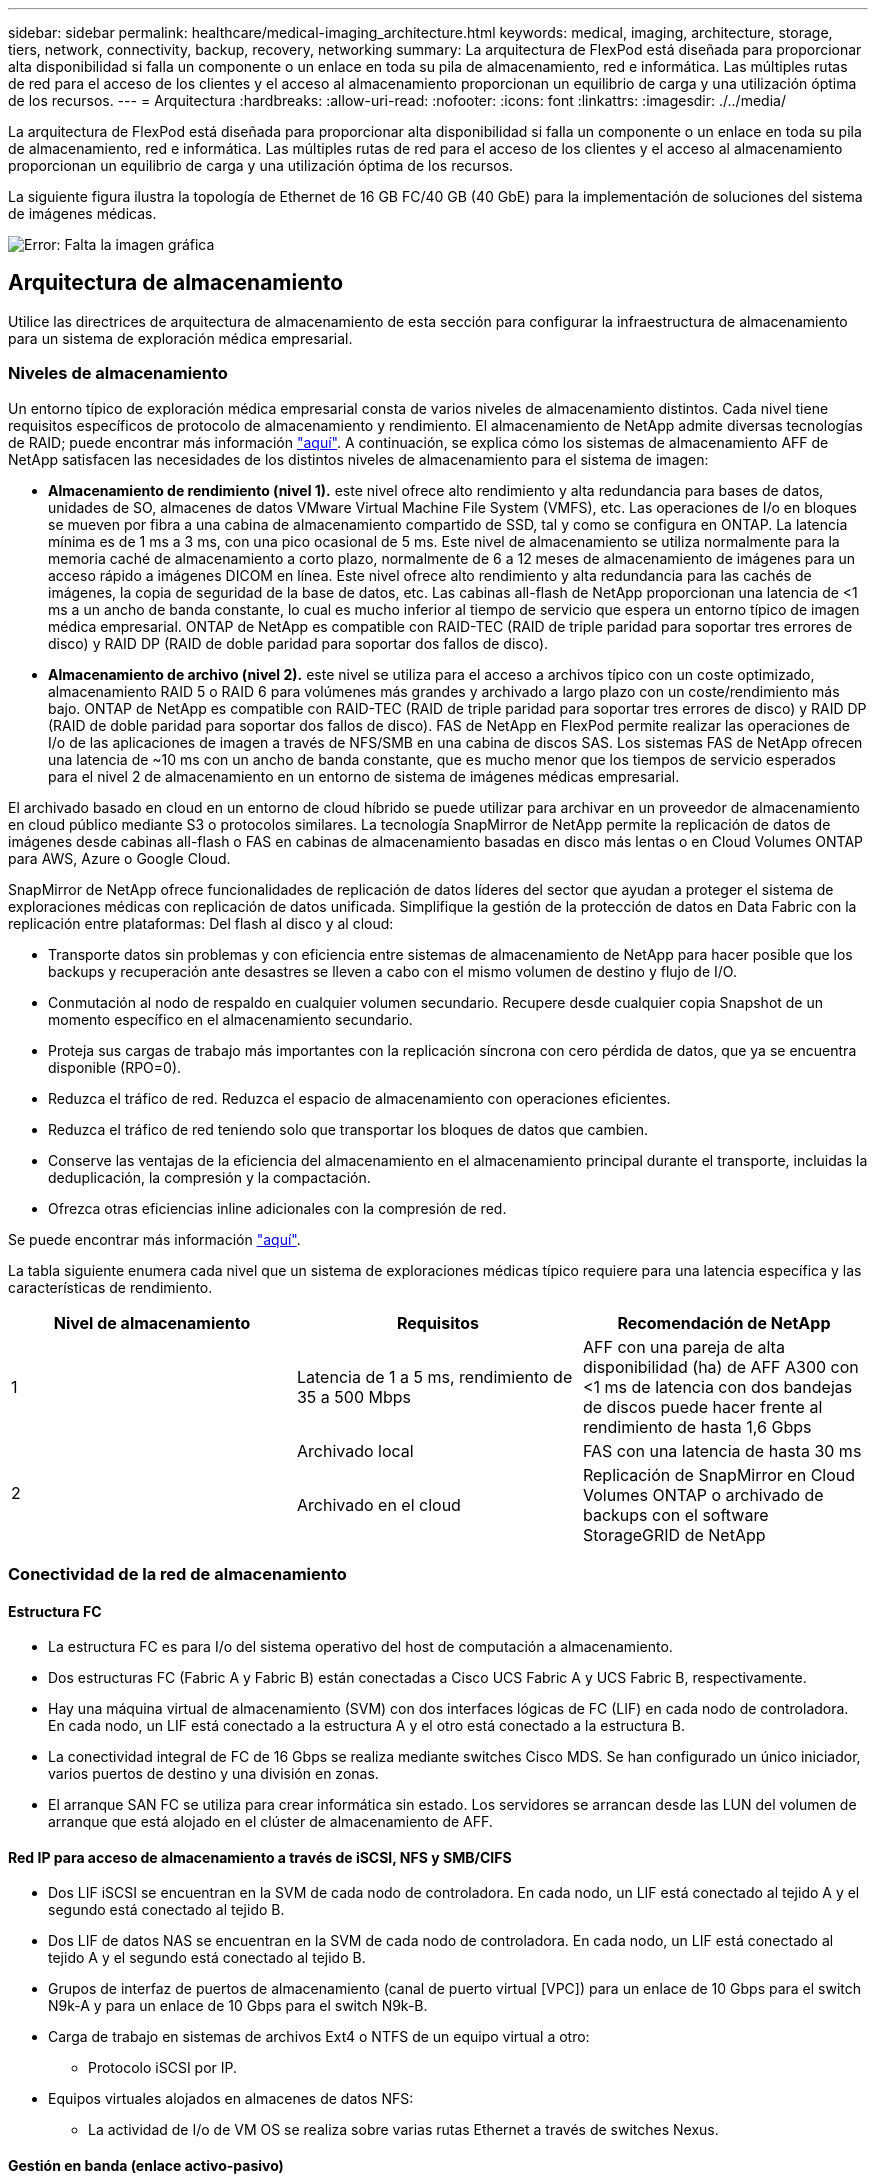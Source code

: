 ---
sidebar: sidebar 
permalink: healthcare/medical-imaging_architecture.html 
keywords: medical, imaging, architecture, storage, tiers, network, connectivity, backup, recovery, networking 
summary: La arquitectura de FlexPod está diseñada para proporcionar alta disponibilidad si falla un componente o un enlace en toda su pila de almacenamiento, red e informática. Las múltiples rutas de red para el acceso de los clientes y el acceso al almacenamiento proporcionan un equilibrio de carga y una utilización óptima de los recursos. 
---
= Arquitectura
:hardbreaks:
:allow-uri-read: 
:nofooter: 
:icons: font
:linkattrs: 
:imagesdir: ./../media/


La arquitectura de FlexPod está diseñada para proporcionar alta disponibilidad si falla un componente o un enlace en toda su pila de almacenamiento, red e informática. Las múltiples rutas de red para el acceso de los clientes y el acceso al almacenamiento proporcionan un equilibrio de carga y una utilización óptima de los recursos.

La siguiente figura ilustra la topología de Ethernet de 16 GB FC/40 GB (40 GbE) para la implementación de soluciones del sistema de imágenes médicas.

image:medical-imaging_image3.png["Error: Falta la imagen gráfica"]



== Arquitectura de almacenamiento

Utilice las directrices de arquitectura de almacenamiento de esta sección para configurar la infraestructura de almacenamiento para un sistema de exploración médica empresarial.



=== Niveles de almacenamiento

Un entorno típico de exploración médica empresarial consta de varios niveles de almacenamiento distintos. Cada nivel tiene requisitos específicos de protocolo de almacenamiento y rendimiento. El almacenamiento de NetApp admite diversas tecnologías de RAID; puede encontrar más información https://docs.netapp.com/ontap-9/index.jsp?topic=%2Fcom.netapp.doc.dot-cm-psmg%2FGUID-488B0EC4-3B03-4566-8321-5B8E568F34E4.html["aquí"^]. A continuación, se explica cómo los sistemas de almacenamiento AFF de NetApp satisfacen las necesidades de los distintos niveles de almacenamiento para el sistema de imagen:

* *Almacenamiento de rendimiento (nivel 1).* este nivel ofrece alto rendimiento y alta redundancia para bases de datos, unidades de SO, almacenes de datos VMware Virtual Machine File System (VMFS), etc. Las operaciones de I/o en bloques se mueven por fibra a una cabina de almacenamiento compartido de SSD, tal y como se configura en ONTAP. La latencia mínima es de 1 ms a 3 ms, con una pico ocasional de 5 ms. Este nivel de almacenamiento se utiliza normalmente para la memoria caché de almacenamiento a corto plazo, normalmente de 6 a 12 meses de almacenamiento de imágenes para un acceso rápido a imágenes DICOM en línea. Este nivel ofrece alto rendimiento y alta redundancia para las cachés de imágenes, la copia de seguridad de la base de datos, etc. Las cabinas all-flash de NetApp proporcionan una latencia de <1 ms a un ancho de banda constante, lo cual es mucho inferior al tiempo de servicio que espera un entorno típico de imagen médica empresarial. ONTAP de NetApp es compatible con RAID-TEC (RAID de triple paridad para soportar tres errores de disco) y RAID DP (RAID de doble paridad para soportar dos fallos de disco).
* *Almacenamiento de archivo (nivel 2).* este nivel se utiliza para el acceso a archivos típico con un coste optimizado, almacenamiento RAID 5 o RAID 6 para volúmenes más grandes y archivado a largo plazo con un coste/rendimiento más bajo. ONTAP de NetApp es compatible con RAID-TEC (RAID de triple paridad para soportar tres errores de disco) y RAID DP (RAID de doble paridad para soportar dos fallos de disco). FAS de NetApp en FlexPod permite realizar las operaciones de I/o de las aplicaciones de imagen a través de NFS/SMB en una cabina de discos SAS. Los sistemas FAS de NetApp ofrecen una latencia de ~10 ms con un ancho de banda constante, que es mucho menor que los tiempos de servicio esperados para el nivel 2 de almacenamiento en un entorno de sistema de imágenes médicas empresarial.


El archivado basado en cloud en un entorno de cloud híbrido se puede utilizar para archivar en un proveedor de almacenamiento en cloud público mediante S3 o protocolos similares. La tecnología SnapMirror de NetApp permite la replicación de datos de imágenes desde cabinas all-flash o FAS en cabinas de almacenamiento basadas en disco más lentas o en Cloud Volumes ONTAP para AWS, Azure o Google Cloud.

SnapMirror de NetApp ofrece funcionalidades de replicación de datos líderes del sector que ayudan a proteger el sistema de exploraciones médicas con replicación de datos unificada. Simplifique la gestión de la protección de datos en Data Fabric con la replicación entre plataformas: Del flash al disco y al cloud:

* Transporte datos sin problemas y con eficiencia entre sistemas de almacenamiento de NetApp para hacer posible que los backups y recuperación ante desastres se lleven a cabo con el mismo volumen de destino y flujo de I/O.
* Conmutación al nodo de respaldo en cualquier volumen secundario. Recupere desde cualquier copia Snapshot de un momento específico en el almacenamiento secundario.
* Proteja sus cargas de trabajo más importantes con la replicación síncrona con cero pérdida de datos, que ya se encuentra disponible (RPO=0).
* Reduzca el tráfico de red. Reduzca el espacio de almacenamiento con operaciones eficientes.
* Reduzca el tráfico de red teniendo solo que transportar los bloques de datos que cambien.
* Conserve las ventajas de la eficiencia del almacenamiento en el almacenamiento principal durante el transporte, incluidas la deduplicación, la compresión y la compactación.
* Ofrezca otras eficiencias inline adicionales con la compresión de red.


Se puede encontrar más información https://www.netapp.com/us/media/ds-3820.pdf["aquí"^].

La tabla siguiente enumera cada nivel que un sistema de exploraciones médicas típico requiere para una latencia específica y las características de rendimiento.

|===
| Nivel de almacenamiento | Requisitos | Recomendación de NetApp 


| 1 | Latencia de 1 a 5 ms, rendimiento de 35 a 500 Mbps | AFF con una pareja de alta disponibilidad (ha) de AFF A300 con <1 ms de latencia con dos bandejas de discos puede hacer frente al rendimiento de hasta 1,6 Gbps 


.2+| 2 | Archivado local | FAS con una latencia de hasta 30 ms 


| Archivado en el cloud | Replicación de SnapMirror en Cloud Volumes ONTAP o archivado de backups con el software StorageGRID de NetApp 
|===


=== Conectividad de la red de almacenamiento



==== Estructura FC

* La estructura FC es para I/o del sistema operativo del host de computación a almacenamiento.
* Dos estructuras FC (Fabric A y Fabric B) están conectadas a Cisco UCS Fabric A y UCS Fabric B, respectivamente.
* Hay una máquina virtual de almacenamiento (SVM) con dos interfaces lógicas de FC (LIF) en cada nodo de controladora. En cada nodo, un LIF está conectado a la estructura A y el otro está conectado a la estructura B.
* La conectividad integral de FC de 16 Gbps se realiza mediante switches Cisco MDS. Se han configurado un único iniciador, varios puertos de destino y una división en zonas.
* El arranque SAN FC se utiliza para crear informática sin estado. Los servidores se arrancan desde las LUN del volumen de arranque que está alojado en el clúster de almacenamiento de AFF.




==== Red IP para acceso de almacenamiento a través de iSCSI, NFS y SMB/CIFS

* Dos LIF iSCSI se encuentran en la SVM de cada nodo de controladora. En cada nodo, un LIF está conectado al tejido A y el segundo está conectado al tejido B.
* Dos LIF de datos NAS se encuentran en la SVM de cada nodo de controladora. En cada nodo, un LIF está conectado al tejido A y el segundo está conectado al tejido B.
* Grupos de interfaz de puertos de almacenamiento (canal de puerto virtual [VPC]) para un enlace de 10 Gbps para el switch N9k-A y para un enlace de 10 Gbps para el switch N9k-B.
* Carga de trabajo en sistemas de archivos Ext4 o NTFS de un equipo virtual a otro:
+
** Protocolo iSCSI por IP.


* Equipos virtuales alojados en almacenes de datos NFS:
+
** La actividad de I/o de VM OS se realiza sobre varias rutas Ethernet a través de switches Nexus.






==== Gestión en banda (enlace activo-pasivo)

* Enlace de 1 Gbps al conmutador de administración N9k-A y enlace de 1 Gbps al conmutador de administración N9k-B.




=== Backup y recuperación

FlexPod Datacenter se crea en una cabina de almacenamiento gestionada por el software para la gestión de datos ONTAP de NetApp. El software ONTAP ha evolucionado a lo largo de 20 años para ofrecer muchas funciones de gestión de datos para máquinas virtuales, bases de datos de Oracle, archivos compartidos SMB/CIFS y NFS. También proporciona tecnologías de protección como la tecnología Snapshot de NetApp, la tecnología SnapMirror y la tecnología de replicación de datos FlexClone de NetApp. El software SnapCenter de NetApp cuenta con un servidor y un cliente GUI para utilizar las funciones Snapshot, SnapRestore y FlexClone de ONTAP para VM, recursos compartidos de archivos SMB/CIFS, backup y recuperación de datos de Oracle y NFS.

Utiliza el software SnapCenter de NetApp https://patents.google.com/patent/US20020083037A1/en["patentado"^] Tecnología Snapshot para crear un backup de toda una máquina virtual o base de datos de Oracle en un volumen de almacenamiento de NetApp de manera instantánea. En comparación con Oracle Recovery Manager (RMAN), las copias Snapshot no requieren una copia de backup completa de referencia, ya que no se almacenan como copias físicas de bloques. Las copias Snapshot se almacenan como punteros a los bloques de almacenamiento tal y como existían en el sistema de archivos ONTAP WAFL cuando se crearon las copias Snapshot. Debido a esta estrecha relación física, las copias Snapshot se mantienen en la misma cabina de almacenamiento que los datos originales. Las copias Snapshot también se pueden crear a nivel de archivo para ofrecer un control más granular para los backups.

La tecnología Snapshot se basa en una técnica de redireccionamiento en escritura. Inicialmente, contiene solo punteros de metadatos y no consume mucho espacio hasta que los primeros cambios de datos cambian a un bloque de almacenamiento. Si un bloque existente está bloqueado por una copia snapshot, el sistema de archivos ONTAP WAFL escribe un bloque nuevo como una copia activa. Este enfoque evita las dobles escrituras que se producen con la técnica de cambio en escritura.

Para el backup de bases de datos de Oracle, las copias Snapshot producen un ahorro de tiempo increíble. Por ejemplo, si se realiza una copia de seguridad que tardaba 26 horas en completarse sólo con RMAN, puede tardar menos de 2 minutos con el software SnapCenter.

Además, como la restauración de datos no copia ningún bloque de datos, sino coloca los punteros en las imágenes de bloque Snapshot coherentes con la aplicación cuando se creó la copia Snapshot, es posible restaurar una copia de backup de Snapshot casi al instante. La clonación de SnapCenter crea una copia independiente de punteros de metadatos a una copia Snapshot existente y monta la nueva copia en un host de destino. Este proceso también es rápido y un almacenamiento eficiente.

La tabla siguiente resume las principales diferencias entre Oracle RMAN y el software SnapCenter de NetApp.

|===
|  | Backup | Restaurar | Clonar | Necesita un backup completo | Uso del espacio | Copia externa 


| RMAN | Lento | Lento | Lento | Sí | Alto | Sí 


| SnapCenter | Y rápido | Y rápido | Y rápido | No | Bajo | Sí 
|===
En la siguiente figura, se presenta la arquitectura SnapCenter.

image:medical-imaging_image4.png["Error: Falta la imagen gráfica"]

Miles de empresas de todo el mundo usan las configuraciones de MetroCluster de NetApp para obtener alta disponibilidad (ha), cero pérdida de datos y operaciones no disruptivas tanto en el centro de datos como fuera de él. MetroCluster es una función gratuita del software ONTAP que refleja de forma síncrona los datos y la configuración entre dos clústeres de ONTAP en ubicaciones independientes o dominios de fallo. MetroCluster proporciona almacenamiento disponible de forma continua para las aplicaciones al gestionar automáticamente dos objetivos: Objetivo de punto de recuperación (RPO) cero mediante un mirroring sincrónico de los datos que se escriben en el clúster. El objetivo de tiempo de recuperación (RTO) prácticamente cero mediante la configuración de mirroring y la automatización del acceso a los datos en el segundo sitio MetroCluster ofrece simplicidad con mirroring automático de datos y configuración entre los dos clústeres independientes ubicados en los dos sitios. A medida que se aprovisiona el almacenamiento en un clúster, se replica automáticamente en el segundo clúster del segundo centro. La tecnología SyncMirror de NetApp proporciona una copia completa de todos los datos con un objetivo de punto de recuperación cero. , Por lo tanto, las cargas de trabajo de un sitio pueden cambiar en cualquier momento al sitio opuesto y continuar sirviendo datos sin pérdida de datos. Se puede encontrar más información https://fieldportal.netapp.com/content/746482["aquí"^].



== Redes

Un par de switches Cisco Nexus proporcionan rutas redundantes para el tráfico IP de computación a almacenamiento, y para clientes externos del visor de imágenes del sistema de imágenes médicas:

* La agregación de enlaces que utiliza canales de puertos y VPs se emplea en todas partes, lo que permite un diseño de mayor ancho de banda y alta disponibilidad:
+
** VPC se utiliza entre la cabina de almacenamiento de NetApp y los switches de Cisco Nexus.
** VPC se utiliza entre la interconexión de estructura de Cisco UCS y los switches de Cisco Nexus.
** Cada servidor dispone de tarjetas de interfaz de red virtual (vNIC) con conectividad redundante a la estructura unificada. La conmutación por error de NIC se utiliza entre las interconexiones de estructura para obtener redundancia.
** Cada servidor tiene adaptadores de bus de host virtual (vHBA) con conectividad redundante a la estructura unificada.


* Las interconexiones de estructura Cisco UCS se configuran en modo de host final como se recomienda, lo que permite fijar dinámicamente NIC a switches de enlace ascendente.
* Una red de almacenamiento FC lo proporcionan un par de switches Cisco MDS.




== Informática: Cisco Unified Computing System

Dos estructuras de Cisco UCS mediante diferentes interconexiones de estructura proporcionan dos dominios de fallo. Cada estructura está conectada tanto a switches de red IP como a distintos switches de red de FC.

Para ejecutar VMware ESXi, se crean perfiles de servicio idénticos para cada blade de Cisco UCS, tal y como se establecen en las prácticas recomendadas de FlexPod. Cada perfil de servicio debe tener los siguientes componentes:

* Dos NIC (una en cada estructura) para transportar tráfico de clientes o gestión NFS, SMB/CIFS y NFS
* VLAN adicionales necesarias a las NIC virtuales para tráfico de gestión o cliente NFS, SMB/CIFS y NFS
* Dos NIC (una en cada estructura) para transportar tráfico iSCSI
* Dos HBA de FC de almacenamiento (uno en cada estructura) para el tráfico de FC al almacenamiento
* Arranque SAN




== Virtualización

El clúster de hosts VMware ESXi ejecuta máquinas virtuales de carga de trabajo. El clúster incluye instancias ESXi que se ejecutan en servidores blade Cisco UCS.

Cada host ESXi incluye los siguientes componentes de red:

* Arranque SAN mediante FC o iSCSI
* Arranque los LUN en el almacenamiento de NetApp (en un FlexVol dedicado para SO de arranque)
* Dos NIC de gestión (Cisco UCS VNIC) para NFS, SMB/CIFS o tráfico de gestión
* Dos HBA de almacenamiento (Cisco UCS FC Vhba) para el tráfico de FC al almacenamiento
* Switch estándar o switch virtual distribuido (según sea necesario)
* Almacén de datos NFS para máquinas virtuales de carga de trabajo
* Gestión, red de tráfico de clientes y grupos de puertos de red de almacenamiento para máquinas virtuales
* Adaptador de red para la gestión, el tráfico de clientes y el acceso al almacenamiento (NFS, iSCSI o SMB/CIFS) de cada máquina virtual
* DRS de VMware activado
* Multivía nativa habilitada para rutas FC o iSCSI al almacenamiento
* Snapshots de VMware para máquina virtual desactivadas
* SnapCenter de NetApp puesto en marcha para VMware para backups de equipos virtuales




== Arquitectura de sistemas de imágenes médicas

En las organizaciones sanitarias, los sistemas de imágenes médicas son aplicaciones cruciales y están bien integrados en los flujos de trabajo clínicos que empiezan desde el registro de los pacientes y finalizan con las actividades relacionadas con la facturación en el ciclo de ingresos.

El siguiente diagrama muestra los diversos sistemas implicados en un hospital grande típico; este diagrama está destinado a proporcionar un contexto arquitectónico a un sistema de imágenes médicas antes de que nos acercamos a los componentes arquitectónicos de un sistema típico de imágenes médicas. Los flujos de trabajo varían ampliamente y son hospitalarios y de uso específico.

La figura siguiente muestra el sistema de imágenes médicas en el contexto de un paciente, una clínica comunitaria y un hospital grande.

image:medical-imaging_image5.png["Error: Falta la imagen gráfica"]

. El paciente visita la clínica comunitaria con síntomas. Durante la consulta, el médico de la comunidad coloca una orden de imagen que se envía al hospital más grande en forma de un mensaje de orden HL7.
. El sistema EHR del médico de la comunidad envía el mensaje Order/ORD HL7 al hospital de gran tamaño.
. El sistema de interoperabilidad empresarial (también conocido como bus de servicio empresarial [ESB]) procesa el mensaje de pedido y envía el mensaje de pedido al sistema EHR.
. EHR procesa el mensaje de pedido. Si no existe un registro de paciente, se crea un nuevo registro de paciente.
. La EHR envía una solicitud de diagnóstico por imágenes al sistema de imágenes médicas.
. El paciente llama al gran hospital para una cita con imágenes.
. La recepción de imágenes y el servicio de registro programa al paciente para una cita con imágenes utilizando información radiológica o un sistema similar.
. El paciente llega para la cita con imágenes, y las imágenes o el vídeo se crean y envían al PACS.
. El radiólogo lee las imágenes y anota las imágenes en el PACS utilizando un visor de diagnóstico con gráficos de gama alta/GPU habilitado. Ciertos sistemas de imágenes tienen capacidades de mejora de la eficiencia habilitadas para la inteligencia artificial (IA) en los flujos de trabajo de imágenes.
. Los resultados del pedido de imágenes se envían al EHR en forma de mensaje ORU HL7 resultados de pedidos a través del ESB.
. El EHR procesa los resultados del pedido en el registro del paciente, coloca la imagen en miniatura con un vínculo contextual a la imagen DICOM real. Los médicos pueden iniciar el visor de diagnóstico si se necesita una imagen de mayor resolución desde el EHR.
. El médico revisa la imagen e introduce las notas del médico en el registro del paciente. El médico podría utilizar el sistema de apoyo a la toma de decisiones clínicas para mejorar el proceso de revisión y ayudar en el diagnóstico adecuado para el paciente.
. A continuación, el sistema EHR envía los resultados de la orden en forma de un mensaje de resultados de la orden al hospital comunitario. En este punto, si el hospital comunitario puede recibir la imagen completa, entonces la imagen se envía a través de WADO o DICOM.
. El médico de la comunidad completa el diagnóstico y proporciona los siguientes pasos al paciente.


Un sistema típico de imágenes médicas utiliza una arquitectura de N niveles. El componente principal de un sistema de imágenes médicas es un servidor de aplicaciones que aloja varios componentes de la aplicación. Los servidores de aplicaciones típicos están basados en Java Runtime o en C# .Net CLR. La mayoría de las soluciones de imágenes médicas para empresas utilizan un servidor de bases de datos Oracle, MS SQL Server o Sybase como base de datos primaria. Además, algunos sistemas empresariales de exploración médica también utilizan bases de datos para la aceleración de contenidos y el almacenamiento en caché en una región geográfica. Algunos sistemas de imagen médica empresarial también utilizan bases de datos NoSQL como MongoDB, Redis, etc. junto con servidores de integración empresarial para interfaces DICOM y API.

Un sistema típico de imágenes médicas proporciona acceso a imágenes para dos grupos distintos de usuarios: El usuario/radiólogo de diagnóstico, o el médico o el médico que ordenó la adquisición de imágenes.

Los radiólogos suelen utilizar visores de diagnósticos de gama alta habilitados para gráficos que se ejecutan en estaciones de trabajo gráficas e informáticas de gama alta que son físicas o parte de una infraestructura de escritorios virtuales. Si está a punto de iniciar el recorrido hacia la infraestructura de puestos de trabajo virtuales, puede encontrar más información https://www.netapp.com/us/media/na-flexpod-vdi.pdf["aquí"^].

Cuando el huracán Katrina destruyó dos de los principales hospitales docentes de Luisiana, se reunieron los líderes para construir un sistema de registros sanitarios electrónicos resistente que incluía más de 3000 equipos virtuales en un tiempo récord. Se puede encontrar más información sobre la arquitectura de referencia de casos de uso y los paquetes de referencia de FlexPod https://blog.netapp.com/virtual-desktop-infrastructure-bundles["aquí"^].

Los médicos acceden a las imágenes de dos formas principales:

* *Acceso basado en Web.* que suele utilizarse en los sistemas EHR para incorporar las imágenes PACS como enlaces contextuales al registro médico electrónico (EMR) del paciente, y vínculos que se pueden colocar en los flujos de trabajo de imágenes, los flujos de trabajo de procedimientos, los flujos de trabajo de notas de progreso, etc. Los enlaces basados en la Web también se utilizan para proporcionar acceso a imágenes a los pacientes a través de los portales de pacientes. El acceso basado en Web utiliza un patrón tecnológico llamado vínculos contextuales. Los vínculos con contexto pueden ser enlaces estáticos/URI al soporte DICOM directamente o enlaces generados dinámicamente mediante macros personalizadas.
* *Cliente grueso.* algunos sistemas médicos empresariales también le permiten utilizar un enfoque de cliente grueso para ver las imágenes. Puede iniciar un cliente grueso desde el EMR del paciente o como una aplicación independiente.


El sistema de imágenes médicas puede proporcionar acceso a imágenes a una comunidad de médicos o a médicos participantes en el CIN. Los sistemas de imágenes médicas típicos incluyen componentes que permiten la interoperabilidad de imágenes con otros sistemas INFORMÁTICOS de salud dentro y fuera de su organización sanitaria. Los médicos de la comunidad pueden acceder a imágenes mediante una aplicación basada en web o utilizar una plataforma de intercambio de imágenes para la interoperabilidad de imágenes. Las plataformas de intercambio de imágenes normalmente utilizan WADO o DICOM como el protocolo de intercambio de imágenes subyacente.

Los sistemas de exploración médica también pueden admitir centros médicos académicos que necesitan sistemas PACS o de exploración para su uso en clases. Para apoyar las actividades académicas, un sistema típico de exploración médica puede tener las capacidades de un sistema PACS en una huella menor o en un entorno de exploración de solo enseñanza. Los sistemas de archivado típicos de proveedores y algunos sistemas de imágenes médicas de clase empresarial ofrecen funciones de morfología de etiquetas de imagen DICOM para anonimizar las imágenes que se utilizan con fines didácticos. Tag morfing permite a las organizaciones sanitarias intercambiar imágenes DICOM entre distintos sistemas de imágenes médicas de distintos proveedores de forma neutral con respecto a los proveedores. Además, TAG morfing permite que los sistemas de imágenes médicas implementen una capacidad de archivado para todas las empresas, neutral con respecto a los proveedores, para las imágenes médicas.

Los sistemas de imágenes médicas están empezando a usarse https://www.netapp.com/us/media/sb-flexpod-datacenter-ai.pdf["Funcionalidades de computación basadas en GPU"^] mejorar los flujos de trabajo humanos preprocesando las imágenes y mejorando así la eficiencia. Los sistemas típicos de exploración médica empresarial aprovechan las funcionalidades de eficiencia del almacenamiento de NetApp, líderes del sector. Los sistemas de imágenes médicas empresariales suelen utilizar RMAN para realizar actividades de copia de seguridad, recuperación y restauración. Para mejorar el rendimiento y reducir el tiempo que se tarda en crear backups, la tecnología Snapshot está disponible para las operaciones de backup y la tecnología SnapMirror está disponible para la replicación.

En la siguiente figura se muestran los componentes lógicos de la aplicación en una vista arquitectónica por capas.

image:medical-imaging_image6.png["Error: Falta la imagen gráfica"]

La siguiente figura muestra los componentes físicos de la aplicación.

image:medical-imaging_image7.png["Error: Falta la imagen gráfica"]

Los componentes lógicos de la aplicación requieren que la infraestructura admita un conjunto diverso de protocolos y sistemas de archivos. El software ONTAP de NetApp admite un conjunto de protocolos y sistemas de archivos líder en el sector.

En la siguiente tabla se enumeran los componentes de la aplicación, el protocolo de almacenamiento y los requisitos del sistema de archivos.

|===
| Componente de aplicación | SAN/NAS | Tipo de sistema de archivos | Nivel de almacenamiento | Tipo de replicación 


| BD de prod del host VMware | local | SAN | VMFS | Nivel 1 


| Cliente más | BD de prod del host VMware | REP | SAN | VMFS 


| Nivel 1 | Cliente más | Aplicación prod. Host VMware | local | SAN 


| VMFS | Nivel 1 | Cliente más | Aplicación prod. Host VMware | REP 


| SAN | VMFS | Nivel 1 | Cliente más | Servidor de bases de datos principal 


| SAN | Ext4 | Nivel 1 | Cliente más | Servidor de bases de datos de respaldo 


| SAN | Ext4 | Nivel 1 | Ninguno | Servidor de caché de imágenes 


| NAS | SMB/CIFS | Nivel 1 | Ninguno | Servidor de archivado 


| NAS | SMB/CIFS | Nivel 2 | Cliente más | Servidor web 


| NAS | SMB/CIFS | Nivel 1 | Ninguno | Servidor WADO 


| SAN | NFS | Nivel 1 | Cliente más | Servidor de inteligencia empresarial 


| SAN | NTFS | Nivel 1 | Cliente más | Backup de inteligencia empresarial 


| SAN | NTFS | Nivel 1 | Cliente más | Servidor de interoperabilidad 


| SAN | Ext4 | Nivel 1 | Cliente más | Servidor de bases de datos de interoperabilidad 
|===